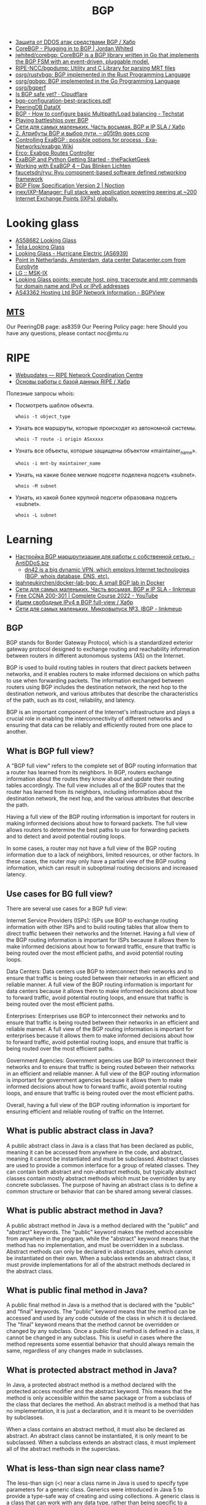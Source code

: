 :PROPERTIES:
:ID:       63242a98-634c-4236-999c-5b26d588b4d9
:END:
#+title: BGP

- [[https://habr.com/ru/post/211176/][Защита от DDOS атак средствами BGP / Хабр]]
- [[https://www.jordanwhited.com/posts/corebgp-plugging-in-to-bgp/][CoreBGP - Plugging in to BGP | Jordan Whited]]
- [[https://github.com/jwhited/corebgp][jwhited/corebgp: CoreBGP is a BGP library written in Go that implements the BGP FSM with an event-driven, pluggable model.]]
- [[https://github.com/RIPE-NCC/bgpdump][RIPE-NCC/bgpdump: Utility and C Library for parsing MRT files]]
- [[https://github.com/osrg/rustybgp][osrg/rustybgp: BGP implemented in the Rust Programming Language]]
- [[https://github.com/osrg/gobgp][osrg/gobgp: BGP implemented in the Go Programming Language]]
- [[https://github.com/osrg/bgperf][osrg/bgperf]]
- [[https://isbgpsafeyet.com/][Is BGP safe yet? · Cloudflare]]
- [[https://www.ssi.gouv.fr/uploads/2016/03/bgp-configuration-best-practices.pdf][bgp-configuration-best-practices.pdf]]
- [[https://peeringdb.com/net/10572][PeeringDB DataIX]]
- [[https://techstat.net/bgp-how-to-configure-basic-multipathload-balancing/][BGP - How to configure basic Multipath/Load balancing - Techstat]]
- [[https://blog.benjojo.co.uk/post/bgp-battleships][Playing battleships over BGP]]
- [[https://habr.com/ru/post/184350/][Сети для самых маленьких. Часть восьмая. BGP и IP SLA / Хабр]]
- [[https://q05t9n.wordpress.com/2016/02/08/2-%D0%B0%D1%82%D1%80%D0%B8%D0%B1%D1%83%D1%82%D1%8B-bgp-%D0%B8-%D0%B2%D1%8B%D0%B1%D0%BE%D1%80-%D0%BF%D1%83%D1%82%D0%B8/][2. Атрибуты BGP и выбор пути. – q05t9n goes ccnp]]
- [[https://github.com/Exa-Networks/exabgp/wiki/Controlling-ExaBGP-:-possible-options-for-process][Controlling ExaBGP : possible options for process · Exa-Networks/exabgp Wiki]]
- [[https://erco.xyz/][Erco: Exabgp Routes Controller]]
- [[https://thepacketgeek.com/exabgp/getting-started/][ExaBGP and Python Getting Started - thePacketGeek]]
- [[https://www.dasblinkenlichten.com/working-with-exabgp-4/][Working with ExaBGP 4 – Das Blinken Lichten]]
- [[https://github.com/faucetsdn/ryu][faucetsdn/ryu: Ryu component-based software defined networking framework]]
- [[https://www.noction.com/blog/bgp-flow-specification-version-2][BGP Flow Specification Version 2 | Noction]]
- [[https://github.com/inex/IXP-Manager][inex/IXP-Manager: Full stack web application powering peering at ~200 Internet Exchange Points (IXPs) globally.]]

* Looking glass
- [[http://lg.level3carrier.com/lg/lg.cgi][AS58682 Looking Glass]]
- [[https://lg.telia.net/][Telia Looking Glass]]
- [[https://lg.he.net/][Looking Glass - Hurricane Electric (AS6939)]]
- [[https://looking.house/point.php?id=86][Point in Netherlands, Amsterdam, data center Datacenter.com from Eurobyte]]
- [[https://www.msk-ix.ru/en/lookingglass/][LG :: MSK-IX]]
- [[https://looking.house/index.php][Looking Glass points: execute host, ping, traceroute and mtr commands for domain name and IPv4 or IPv6 addresses]]
- [[https://bgpview.io/asn/43362#upstreams-v4][AS43362 Hosting Ltd BGP Network Information - BGPView]]

** [[http://lg.mtu.ru/cgi-bin/lgform_img.cgi][MTS]]
Our PeeringDB page: as8359
Our Peering Policy page: here
Should you have any questions, please contact noc@mtu.ru

* RIPE
- [[https://apps.db.ripe.net/db-web-ui/query?bflag=&searchtext=AS-DATAIX&source=RIPE#resultsSection][Webupdates — RIPE Network Coordination Centre]]
- [[https://habr.com/ru/company/linxdatacenter/blog/526508/][Основы работы с базой данных RIPE / Хабр]]

Полезные запросы whois:

- Посмотреть шаблон объекта.
  : whois -t object_type

- Узнать все маршруты, которые происходят из автономной системы.
  : whois -T route -i origin ASxxxxx

- Узнать все объекты, которые защищены объектом «maintainer_name».
  : whois -i mnt-by maintainer_name

- Узнать, на какие более мелкие подсети поделена подсеть «subnet».
  : whois -M subnet

- Узнать, из какой более крупной подсети образована подсеть «subnet».
  : whois -L subnet

* Learning
- [[https://antiddos.biz/nastrojka-bgp-marshrutizacii-dlya-raboty-s-sobstvennoj-setyu/][Настройка BGP маршрутизации для работы с собственной сетью. - AntiDDoS.biz]]
  - [[https://dn42.eu/Home][dn42 is a big dynamic VPN, which employs Internet technologies (BGP, whois database, DNS, etc).]]
- [[https://github.com/leahneukirchen/docker-lab-bgp][leahneukirchen/docker-lab-bgp: A small BGP lab in Docker]]
- [[https://linkmeup.ru/blog/1198/][Сети для самых маленьких. Часть восьмая. BGP и IP SLA - linkmeup]]
- [[https://www.youtube.com/playlist?list=PLxbwE86jKRgMpuZuLBivzlM8s2Dk5lXBQ][Free CCNA 200-301 | Complete Course 2022 - YouTube]]
- [[https://habr.com/ru/post/282532/][Ищем свободные IPv4 в BGP full-view / Хабр]]
- [[https://linkmeup.ru/blog/1201/][Сети для самых маленьких. Микровыпуск №3. IBGP - linkmeup]]

** BGP

BGP stands for Border Gateway Protocol, which is a standardized exterior gateway protocol designed to exchange routing and reachability information between routers in different autonomous systems (AS) on the Internet.

BGP is used to build routing tables in routers that direct packets between networks, and it enables routers to make informed decisions on which paths to use when forwarding packets. The information exchanged between routers using BGP includes the destination network, the next hop to the destination network, and various attributes that describe the characteristics of the path, such as its cost, reliability, and latency.

BGP is an important component of the Internet's infrastructure and plays a crucial role in enabling the interconnectivity of different networks and ensuring that data can be reliably and efficiently routed from one place to another.

** What is BGP full view?

A "BGP full view" refers to the complete set of BGP routing information that a router has learned from its neighbors. In BGP, routers exchange information about the routes they know about and update their routing tables accordingly. The full view includes all of the BGP routes that the router has learned from its neighbors, including information about the destination network, the next hop, and the various attributes that describe the path.

Having a full view of the BGP routing information is important for routers in making informed decisions about how to forward packets. The full view allows routers to determine the best paths to use for forwarding packets and to detect and avoid potential routing loops.

In some cases, a router may not have a full view of the BGP routing information due to a lack of neighbors, limited resources, or other factors. In these cases, the router may only have a partial view of the BGP routing information, which can result in suboptimal routing decisions and increased latency.

** Use cases for BG full view?

There are several use cases for a BGP full view:

    Internet Service Providers (ISPs): ISPs use BGP to exchange routing information with other ISPs and to build routing tables that allow them to direct traffic between their networks and the Internet. Having a full view of the BGP routing information is important for ISPs because it allows them to make informed decisions about how to forward traffic, ensure that traffic is being routed over the most efficient paths, and avoid potential routing loops.

    Data Centers: Data centers use BGP to interconnect their networks and to ensure that traffic is being routed between their networks in an efficient and reliable manner. A full view of the BGP routing information is important for data centers because it allows them to make informed decisions about how to forward traffic, avoid potential routing loops, and ensure that traffic is being routed over the most efficient paths.

    Enterprises: Enterprises use BGP to interconnect their networks and to ensure that traffic is being routed between their networks in an efficient and reliable manner. A full view of the BGP routing information is important for enterprises because it allows them to make informed decisions about how to forward traffic, avoid potential routing loops, and ensure that traffic is being routed over the most efficient paths.

    Government Agencies: Government agencies use BGP to interconnect their networks and to ensure that traffic is being routed between their networks in an efficient and reliable manner. A full view of the BGP routing information is important for government agencies because it allows them to make informed decisions about how to forward traffic, avoid potential routing loops, and ensure that traffic is being routed over the most efficient paths.

Overall, having a full view of the BGP routing information is important for ensuring efficient and reliable routing of traffic on the Internet.

** What is public abstract class in Java?

A public abstract class in Java is a class that has been declared as public, meaning it can be accessed from anywhere in the code, and abstract, meaning it cannot be instantiated and must be subclassed. Abstract classes are used to provide a common interface for a group of related classes. They can contain both abstract and non-abstract methods, but typically abstract classes contain mostly abstract methods which must be overridden by any concrete subclasses. The purpose of having an abstract class is to define a common structure or behavior that can be shared among several classes.

** What is public abstract method in Java?

A public abstract method in Java is a method declared with the "public" and "abstract" keywords. The "public" keyword makes the method accessible from anywhere in the program, while the "abstract" keyword means that the method has no implementation, and must be overridden in a subclass. Abstract methods can only be declared in abstract classes, which cannot be instantiated on their own. When a subclass extends an abstract class, it must provide implementations for all of the abstract methods declared in the abstract class.

** What is public final method in Java?

A public final method in Java is a method that is declared with the "public" and "final" keywords. The "public" keyword means that the method can be accessed and used by any code outside of the class in which it is declared. The "final" keyword means that the method cannot be overridden or changed by any subclass. Once a public final method is defined in a class, it cannot be changed in any subclass. This is useful in cases where the method represents some essential behavior that should always remain the same, regardless of any changes made in subclasses.

** What is protected abstract method in Java?

In Java, a protected abstract method is a method declared with the protected access modifier and the abstract keyword. This means that the method is only accessible within the same package or from a subclass of the class that declares the method. An abstract method is a method that has no implementation, it is just a declaration, and it is meant to be overridden by subclasses.

When a class contains an abstract method, it must also be declared as abstract. An abstract class cannot be instantiated, it is only meant to be subclassed. When a subclass extends an abstract class, it must implement all of the abstract methods in the superclass.

** What is less-than sign near class name?

The less-than sign (<) near a class name in Java is used to specify type parameters for a generic class. Generics were introduced in Java 5 to provide a type-safe way of creating and using collections. A generic class is a class that can work with any data type, rather than being specific to a single type. The type parameter is specified between angle brackets, and it acts as a placeholder for the actual data type that will be used when the class is instantiated. For example, a generic class called "Box" that holds an object of any type can be declared as follows:

csharp

class Box<T> {
  private T object;
  
  public T getObject() {
    return object;
  }
  
  public void setObject(T object) {
    this.object = object;
  }
}

In this example, T is the type parameter, and it acts as a placeholder for the actual data type that will be used when the Box class is instantiated. To use this class, you can declare a Box object and specify the actual data type between the angle brackets:

php

Box<Integer> integerBox = new Box<>();
integerBox.setObject(123);
